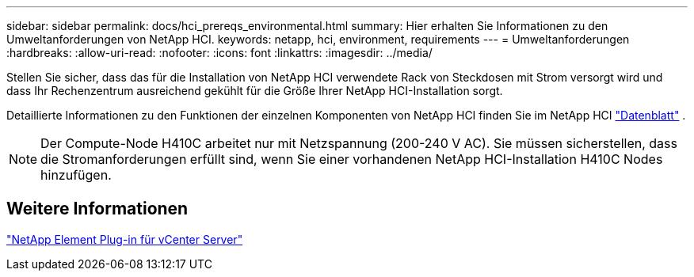 ---
sidebar: sidebar 
permalink: docs/hci_prereqs_environmental.html 
summary: Hier erhalten Sie Informationen zu den Umweltanforderungen von NetApp HCI. 
keywords: netapp, hci, environment, requirements 
---
= Umweltanforderungen
:hardbreaks:
:allow-uri-read: 
:nofooter: 
:icons: font
:linkattrs: 
:imagesdir: ../media/


[role="lead"]
Stellen Sie sicher, dass das für die Installation von NetApp HCI verwendete Rack von Steckdosen mit Strom versorgt wird und dass Ihr Rechenzentrum ausreichend gekühlt für die Größe Ihrer NetApp HCI-Installation sorgt.

Detaillierte Informationen zu den Funktionen der einzelnen Komponenten von NetApp HCI finden Sie im NetApp HCI https://www.netapp.com/pdf.html?item=/media/7977-ds-3881.pdf["Datenblatt"^] .


NOTE: Der Compute-Node H410C arbeitet nur mit Netzspannung (200-240 V AC). Sie müssen sicherstellen, dass die Stromanforderungen erfüllt sind, wenn Sie einer vorhandenen NetApp HCI-Installation H410C Nodes hinzufügen.



== Weitere Informationen

https://docs.netapp.com/us-en/vcp/index.html["NetApp Element Plug-in für vCenter Server"^]
